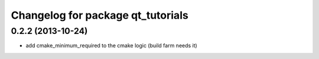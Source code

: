 ^^^^^^^^^^^^^^^^^^^^^^^^^^^^^^^^^^
Changelog for package qt_tutorials
^^^^^^^^^^^^^^^^^^^^^^^^^^^^^^^^^^

0.2.2 (2013-10-24)
------------------
* add cmake_minimum_required to the cmake logic (build farm needs it)
